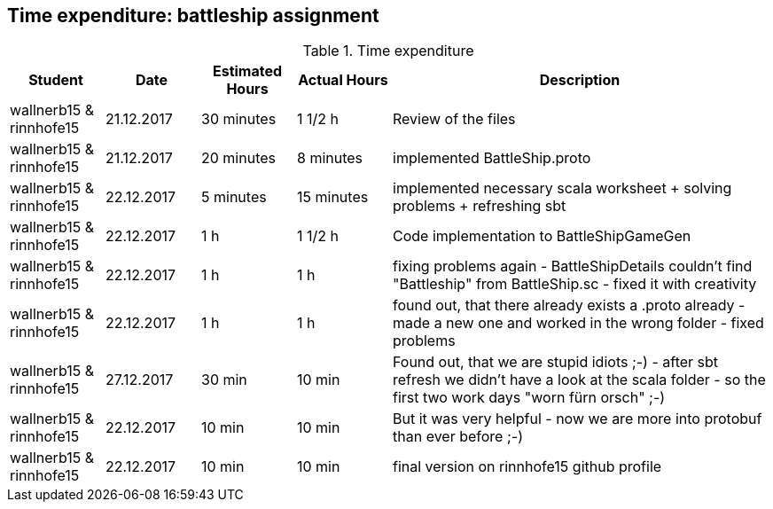 == Time expenditure: battleship assignment

[cols="1,1,1, 1,4", options="header"]
.Time expenditure
|===
| Student
| Date
| Estimated Hours
| Actual Hours
| Description

| wallnerb15 & rinnhofe15
| 21.12.2017
| 30 minutes
| 1 1/2 h
| Review of the files

| wallnerb15 & rinnhofe15
| 21.12.2017
| 20 minutes
| 8 minutes
| implemented BattleShip.proto


| wallnerb15 & rinnhofe15
| 22.12.2017
| 5 minutes
| 15 minutes
| implemented necessary scala worksheet + solving problems + refreshing sbt

| wallnerb15 & rinnhofe15
| 22.12.2017
| 1 h
| 1 1/2 h
| Code implementation to BattleShipGameGen

| wallnerb15 & rinnhofe15
| 22.12.2017
| 1 h
| 1 h
| fixing problems again - BattleShipDetails couldn't find "Battleship" from BattleShip.sc - fixed it with creativity

| wallnerb15 & rinnhofe15
| 22.12.2017
| 1 h
| 1 h
| found out, that there already exists a .proto already - made a new one and worked in the wrong folder - fixed problems

| wallnerb15 & rinnhofe15
| 27.12.2017
| 30 min
| 10 min
| Found out, that we are stupid idiots ;-) - after sbt refresh we didn't have a look at the scala folder - so the first two work days "worn fürn orsch" ;-)

| wallnerb15 & rinnhofe15
| 22.12.2017
| 10 min
| 10 min
| But it was very helpful - now we are more into protobuf than ever before ;-)

| wallnerb15 & rinnhofe15
| 22.12.2017
| 10 min
| 10 min
| final version on rinnhofe15 github profile

|===
